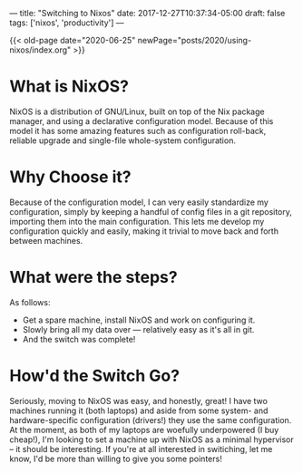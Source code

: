 ---
title: "Switching to Nixos"
date: 2017-12-27T10:37:34-05:00
draft: false
tags: ['nixos', 'productivity']
---

{{< old-page date="2020-06-25" newPage="posts/2020/using-nixos/index.org" >}}

* What is NixOS?

NixOS is a distribution of GNU/Linux, built on top of the Nix package manager, and using a declarative configuration model.  Because of this model it has some amazing features such as configuration roll-back, reliable upgrade and single-file whole-system configuration.

* Why Choose it?

Because of the configuration model, I can very easily standardize my configuration, simply by keeping a handful of config files in a git repository, importing them into the main configuration.  This lets me develop my configuration quickly and easily, making it trivial to move back and forth between machines.

* What were the steps?

As follows:

 - Get a spare machine, install NixOS and work on configuring it.
 - Slowly bring all my data over --- relatively easy as it's all in git.
 - And the switch was complete!

* How'd the Switch Go?

Seriously, moving to NixOS was easy, and honestly, great!  I have two machines running it (both laptops) and aside from some system- and hardware-specific configuration (drivers!) they use the same configuration.  At the moment, as both of my laptops are woefully underpowered (I buy cheap!), I'm looking to set a machine up with NixOS as a minimal hypervisor -- it should be interesting.  If you're at all interested in switiching, let me know, I'd be more than willing to give you some pointers!
